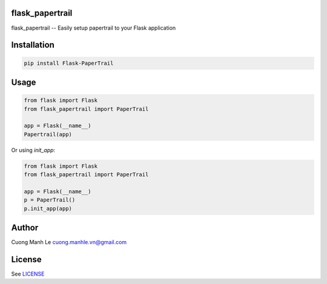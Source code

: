 flask_papertrail
====

flask_papertrail -- Easily setup papertrail to your Flask application

.. image:: https://travis-ci.org/Gnouc/flask-papertrail.svg?branch=master
    :target: https://travis-ci.org/Gnouc/flask-papertrail

Installation
============

.. code:: sh

    pip install Flask-PaperTrail

Usage
=====

.. code:: python

    from flask import Flask
    from flask_papertrail import PaperTrail

    app = Flask(__name__)
    Papertrail(app)

Or using `init_app`:

.. code:: python

    from flask import Flask
    from flask_papertrail import PaperTrail

    app = Flask(__name__)
    p = PaperTrail()
    p.init_app(app)

Author
======

Cuong Manh Le cuong.manhle.vn@gmail.com

License
=======

See `LICENSE <https://github.com/Gnouc/flask-papertrail/blob/master/LICENSE>`__
